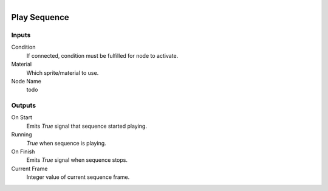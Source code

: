 .. figure:: /images/logic_nodes/nodes/materials/ln-play_sequence.png
   :align: right
   :width: 215
   :alt: Play Sequence Node

.. _ln-mat-play_sequence:

==============================
Play Sequence
==============================

Inputs
++++++++++++++++++++++++++++++

Condition
   If connected, condition must be fulfilled for node to activate.

Material
   Which sprite/material to use.

Node Name
   todo

Outputs
++++++++++++++++++++++++++++++

On Start
   Emits *True* signal that sequence started playing.

Running
   *True* when sequence is playing.

On Finish
   Emits *True* signal when sequence stops.

Current Frame
   Integer value of current sequence frame.
